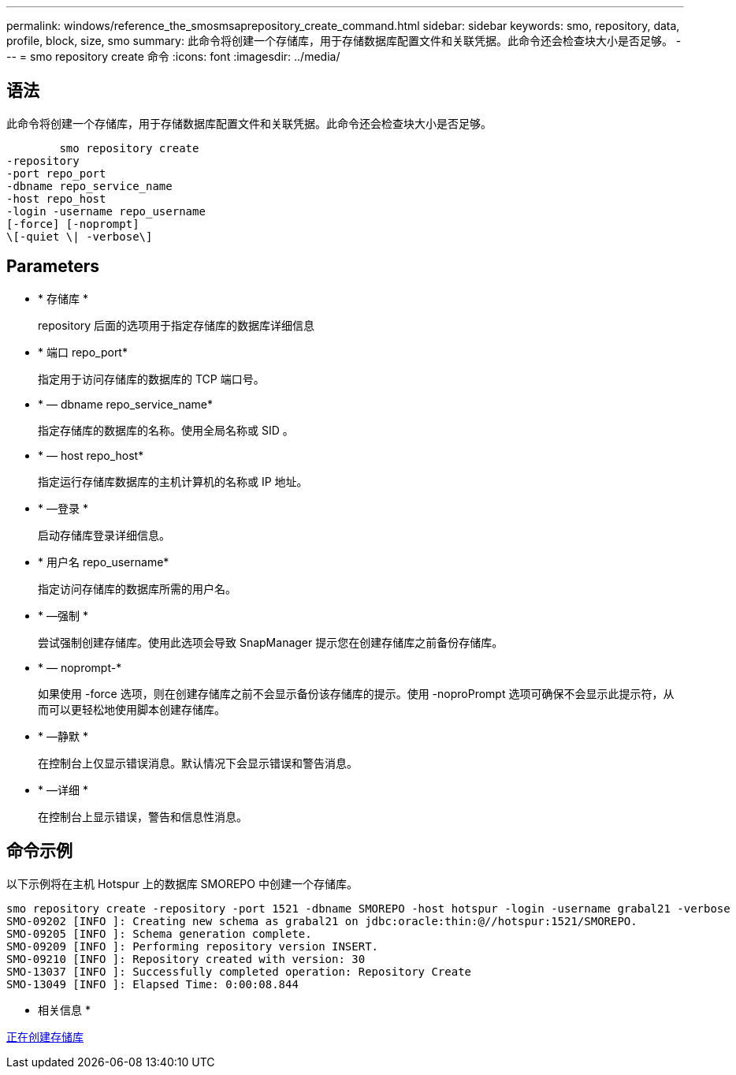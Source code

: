 ---
permalink: windows/reference_the_smosmsaprepository_create_command.html 
sidebar: sidebar 
keywords: smo, repository, data, profile, block, size, smo 
summary: 此命令将创建一个存储库，用于存储数据库配置文件和关联凭据。此命令还会检查块大小是否足够。 
---
= smo repository create 命令
:icons: font
:imagesdir: ../media/




== 语法

此命令将创建一个存储库，用于存储数据库配置文件和关联凭据。此命令还会检查块大小是否足够。

[listing]
----

        smo repository create
-repository
-port repo_port
-dbname repo_service_name
-host repo_host
-login -username repo_username
[-force] [-noprompt]
\[-quiet \| -verbose\]
----


== Parameters

* * 存储库 *
+
repository 后面的选项用于指定存储库的数据库详细信息

* * 端口 repo_port*
+
指定用于访问存储库的数据库的 TCP 端口号。

* * — dbname repo_service_name*
+
指定存储库的数据库的名称。使用全局名称或 SID 。

* * — host repo_host*
+
指定运行存储库数据库的主机计算机的名称或 IP 地址。

* * —登录 *
+
启动存储库登录详细信息。

* * 用户名 repo_username*
+
指定访问存储库的数据库所需的用户名。

* * —强制 *
+
尝试强制创建存储库。使用此选项会导致 SnapManager 提示您在创建存储库之前备份存储库。

* * — noprompt-*
+
如果使用 -force 选项，则在创建存储库之前不会显示备份该存储库的提示。使用 -noproPrompt 选项可确保不会显示此提示符，从而可以更轻松地使用脚本创建存储库。

* * —静默 *
+
在控制台上仅显示错误消息。默认情况下会显示错误和警告消息。

* * —详细 *
+
在控制台上显示错误，警告和信息性消息。





== 命令示例

以下示例将在主机 Hotspur 上的数据库 SMOREPO 中创建一个存储库。

[listing]
----
smo repository create -repository -port 1521 -dbname SMOREPO -host hotspur -login -username grabal21 -verbose
SMO-09202 [INFO ]: Creating new schema as grabal21 on jdbc:oracle:thin:@//hotspur:1521/SMOREPO.
SMO-09205 [INFO ]: Schema generation complete.
SMO-09209 [INFO ]: Performing repository version INSERT.
SMO-09210 [INFO ]: Repository created with version: 30
SMO-13037 [INFO ]: Successfully completed operation: Repository Create
SMO-13049 [INFO ]: Elapsed Time: 0:00:08.844
----
* 相关信息 *

xref:task_creating_repositories.adoc[正在创建存储库]

